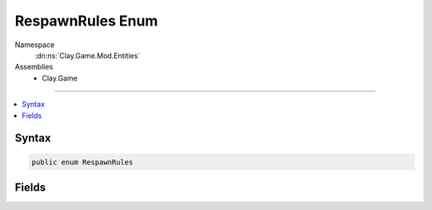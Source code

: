 
RespawnRules Enum
=================



Namespace
    :dn:ns:`Clay.Game.Mod.Entities`

Assemblies
    * Clay.Game

----

.. contents::
   :local:






Syntax
------

.. code-block:: csharp

    public enum RespawnRules





.. dn:enumeration:: Clay.Game.Mod.Entities.RespawnRules
    :hidden:

.. dn:enumeration:: Clay.Game.Mod.Entities.RespawnRules


Fields
------

.. dn:enumeration:: Clay.Game.Mod.Entities.RespawnRules
    :noindex:
    :hidden:

    .. dn:field:: Clay.Game.Mod.Entities.RespawnRules.Always



        :rtype: Clay.Game.Mod.Entities.RespawnRules

        .. code-block:: csharp

            Always = 4

    .. dn:field:: Clay.Game.Mod.Entities.RespawnRules.Colony



        :rtype: Clay.Game.Mod.Entities.RespawnRules

        .. code-block:: csharp

            Colony = 2

    .. dn:field:: Clay.Game.Mod.Entities.RespawnRules.Never



        :rtype: Clay.Game.Mod.Entities.RespawnRules

        .. code-block:: csharp

            Never = 1

    .. dn:field:: Clay.Game.Mod.Entities.RespawnRules.Save



        :rtype: Clay.Game.Mod.Entities.RespawnRules

        .. code-block:: csharp

            Save = 3

    .. dn:field:: Clay.Game.Mod.Entities.RespawnRules.Undefined



        :rtype: Clay.Game.Mod.Entities.RespawnRules

        .. code-block:: csharp

            Undefined = 0



